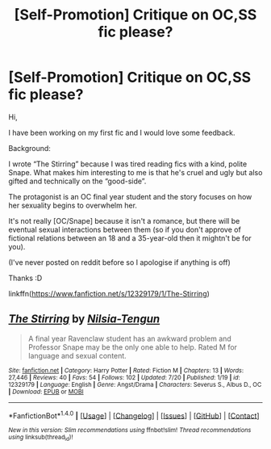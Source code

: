 #+TITLE: [Self-Promotion] Critique on OC,SS fic please?

* [Self-Promotion] Critique on OC,SS fic please?
:PROPERTIES:
:Author: Tenilisa
:Score: 0
:DateUnix: 1500681344.0
:DateShort: 2017-Jul-22
:FlairText: Self-Promotion
:END:
Hi,

I have been working on my first fic and I would love some feedback.

Background:

I wrote “The Stirring” because I was tired reading fics with a kind, polite Snape. What makes him interesting to me is that he's cruel and ugly but also gifted and technically on the “good-side”.

The protagonist is an OC final year student and the story focuses on how her sexuality begins to overwhelm her.

It's not really [OC/Snape] because it isn't a romance, but there will be eventual sexual interactions between them (so if you don't approve of fictional relations between an 18 and a 35-year-old then it mightn't be for you).

(I've never posted on reddit before so I apologise if anything is off)

Thanks :D

linkffn([[https://www.fanfiction.net/s/12329179/1/The-Stirring]])


** [[http://www.fanfiction.net/s/12329179/1/][*/The Stirring/*]] by [[https://www.fanfiction.net/u/1734918/Nilsia-Tengun][/Nilsia-Tengun/]]

#+begin_quote
  A final year Ravenclaw student has an awkward problem and Professor Snape may be the only one able to help. Rated M for language and sexual content.
#+end_quote

^{/Site/: [[http://www.fanfiction.net/][fanfiction.net]] *|* /Category/: Harry Potter *|* /Rated/: Fiction M *|* /Chapters/: 13 *|* /Words/: 27,446 *|* /Reviews/: 40 *|* /Favs/: 54 *|* /Follows/: 102 *|* /Updated/: 7/20 *|* /Published/: 1/19 *|* /id/: 12329179 *|* /Language/: English *|* /Genre/: Angst/Drama *|* /Characters/: Severus S., Albus D., OC *|* /Download/: [[http://www.ff2ebook.com/old/ffn-bot/index.php?id=12329179&source=ff&filetype=epub][EPUB]] or [[http://www.ff2ebook.com/old/ffn-bot/index.php?id=12329179&source=ff&filetype=mobi][MOBI]]}

--------------

*FanfictionBot*^{1.4.0} *|* [[[https://github.com/tusing/reddit-ffn-bot/wiki/Usage][Usage]]] | [[[https://github.com/tusing/reddit-ffn-bot/wiki/Changelog][Changelog]]] | [[[https://github.com/tusing/reddit-ffn-bot/issues/][Issues]]] | [[[https://github.com/tusing/reddit-ffn-bot/][GitHub]]] | [[[https://www.reddit.com/message/compose?to=tusing][Contact]]]

^{/New in this version: Slim recommendations using/ ffnbot!slim! /Thread recommendations using/ linksub(thread_id)!}
:PROPERTIES:
:Author: FanfictionBot
:Score: 1
:DateUnix: 1500748989.0
:DateShort: 2017-Jul-22
:END:
